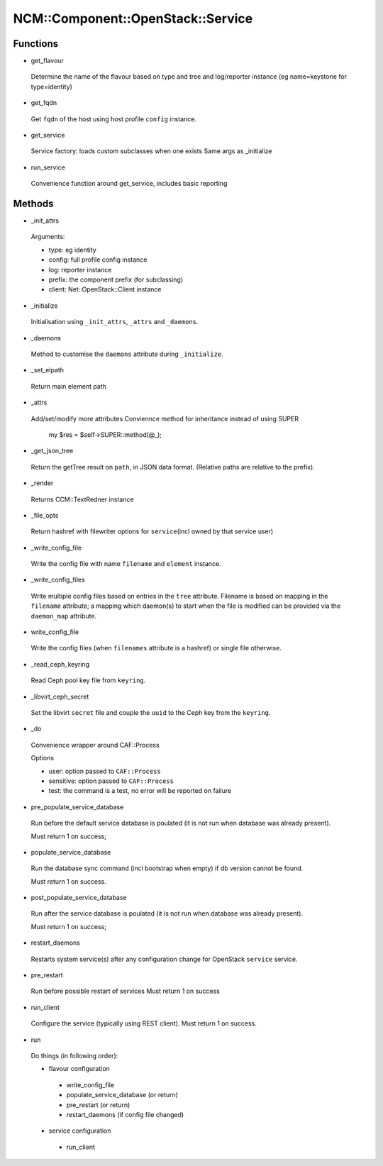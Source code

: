
#####################################
NCM\::Component\::OpenStack\::Service
#####################################


Functions
=========



- get_flavour
 
 Determine the name of the flavour based on type and tree and log/reporter instance
 (eg name=keystone for type=identity)
 


- get_fqdn
 
 Get \ ``fqdn``\  of the host using host profile \ ``config``\  instance.
 


- get_service
 
 Service factory: loads custom subclasses when one exists
 Same args as _initialize
 


- run_service
 
 Convenience function around get_service, includes basic reporting
 



Methods
=======



- _init_attrs
 
 Arguments:
 
 
 - type: eg identity
 
 
 
 - config: full profile config instance
 
 
 
 - log: reporter instance
 
 
 
 - prefix: the component prefix (for subclassing)
 
 
 
 - client: Net::OpenStack::Client instance
 
 
 


- _initialize
 
 Initialisation using \ ``_init_attrs``\ , \ ``_attrs``\  and \ ``_daemons``\ .
 


- _daemons
 
 Method to customise the \ ``daemons``\  attribute during \ ``_initialize``\ .
 


- _set_elpath
 
 Return main element path
 


- _attrs
 
 Add/set/modify more attributes
 Conviennce method for inheritance
 instead of using SUPER
     my $res = $self->SUPER::method(@_);
 


- _get_json_tree
 
 Return the getTree result on \ ``path``\ , in JSON data format.
 (Relative paths are relative to the prefix).
 


- _render
 
 Returns CCM::TextRedner instance
 


- _file_opts
 
 Return hashref with filewriter options for \ ``service``\ 
 (incl owned by that service user)
 


- _write_config_file
 
 Write the config file with name \ ``filename``\  and \ ``element``\  instance.
 


- _write_config_files
 
 Write multiple config files based on entries in the \ ``tree``\  attribute.
 Filename is based on mapping in the \ ``filename``\  attribute;
 a mapping which daemon(s) to start when the file is modified can
 be provided via the \ ``daemon_map``\  attribute.
 


- write_config_file
 
 Write the config files (when \ ``filenames``\  attribute is a hashref) or single file otherwise.
 


- _read_ceph_keyring
 
 Read Ceph pool key file from \ ``keyring``\ .
 


- _libvirt_ceph_secret
 
 Set the libvirt \ ``secret``\  file and
 couple the \ ``uuid``\  to the Ceph key from the \ ``keyring``\ .
 


- _do
 
 Convenience wrapper around CAF::Process
 
 Options
 
 
 - user: option passed to \ ``CAF::Process``\ 
 
 
 
 - sensitive: option passed to \ ``CAF::Process``\ 
 
 
 
 - test: the command is a test, no error will be reported on failure
 
 
 


- pre_populate_service_database
 
 Run before the default service database is poulated
 (it is not run when database was already present).
 
 Must return 1 on success;
 


- populate_service_database
 
 Run the database sync command (incl bootstrap when empty)
 if db version cannot be found.
 
 Must return 1 on success.
 


- post_populate_service_database
 
 Run after the service database is poulated
 (it is not run when database was already present).
 
 Must return 1 on success;
 


- restart_daemons
 
 Restarts system service(s) after any configuration
 change for OpenStack \ ``service``\  service.
 


- pre_restart
 
 Run before possible restart of services
 Must return 1 on success
 


- run_client
 
 Configure the service (typically using REST client).
 Must return 1 on success.
 


- run
 
 Do things (in following order):
 
 
 - flavour configuration
  
  
  - write_config_file
  
  
  
  - populate_service_database (or return)
  
  
  
  - pre_restart (or return)
  
  
  
  - restart_daemons (if config file changed)
  
  
  
 
 
 - service configuration
  
  
  - run_client
  
  
  
 
 



